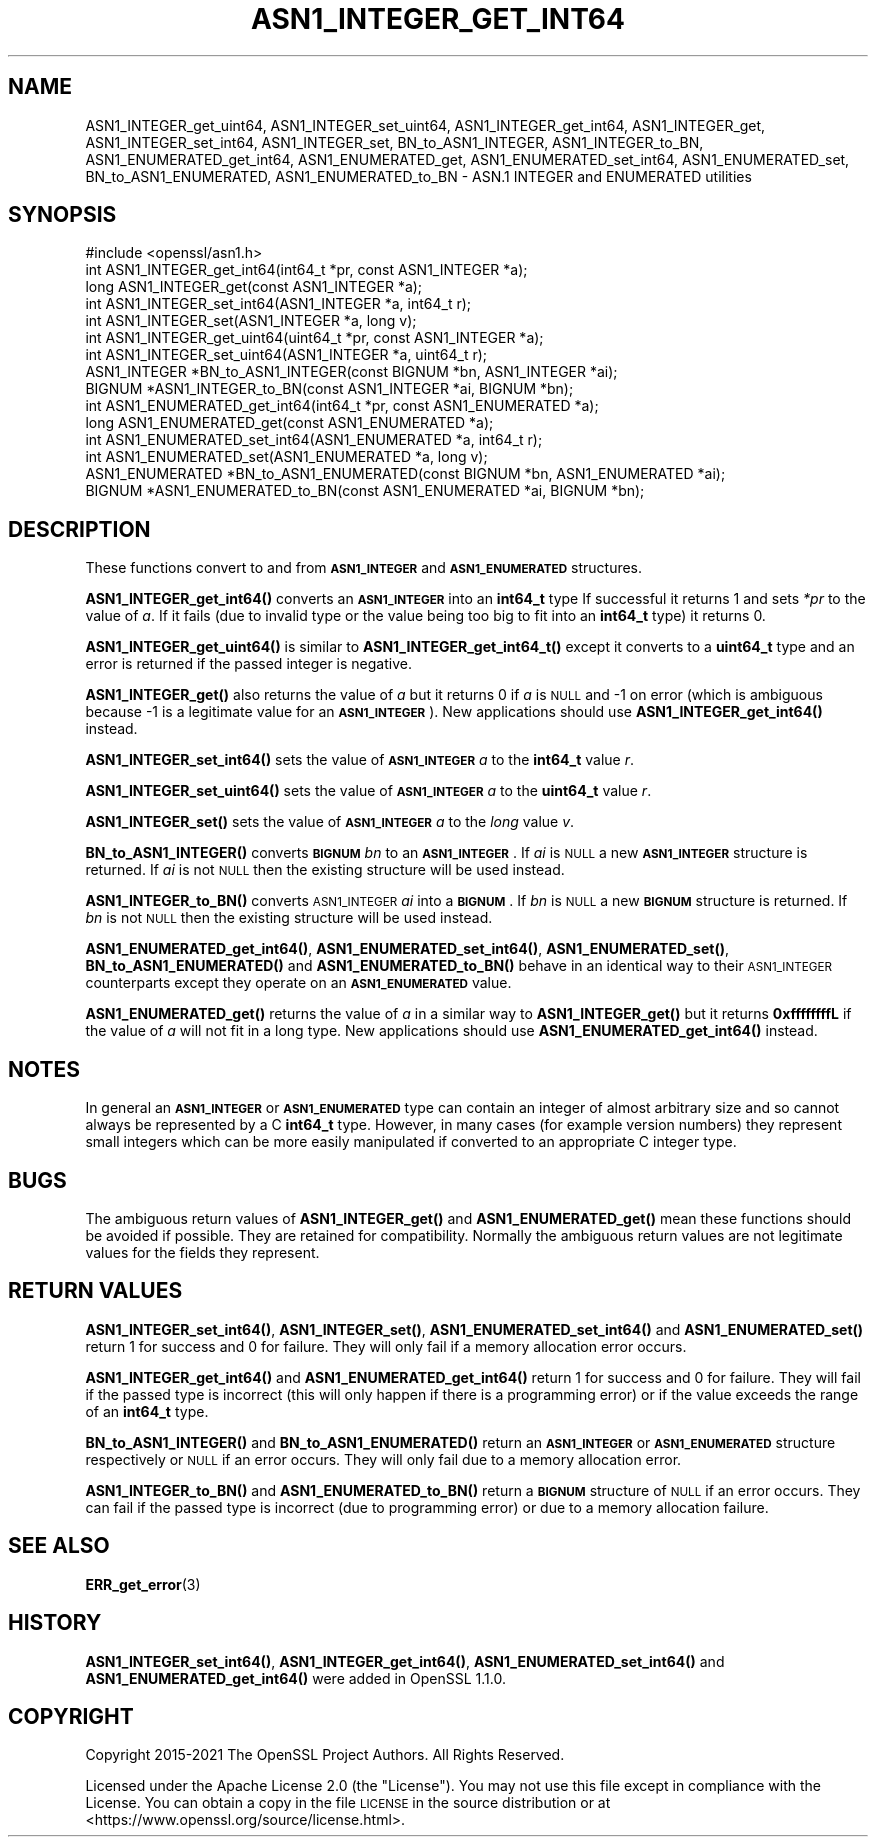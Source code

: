 .\" Automatically generated by Pod::Man 4.14 (Pod::Simple 3.43)
.\"
.\" Standard preamble:
.\" ========================================================================
.de Sp \" Vertical space (when we can't use .PP)
.if t .sp .5v
.if n .sp
..
.de Vb \" Begin verbatim text
.ft CW
.nf
.ne \\$1
..
.de Ve \" End verbatim text
.ft R
.fi
..
.\" Set up some character translations and predefined strings.  \*(-- will
.\" give an unbreakable dash, \*(PI will give pi, \*(L" will give a left
.\" double quote, and \*(R" will give a right double quote.  \*(C+ will
.\" give a nicer C++.  Capital omega is used to do unbreakable dashes and
.\" therefore won't be available.  \*(C` and \*(C' expand to `' in nroff,
.\" nothing in troff, for use with C<>.
.tr \(*W-
.ds C+ C\v'-.1v'\h'-1p'\s-2+\h'-1p'+\s0\v'.1v'\h'-1p'
.ie n \{\
.    ds -- \(*W-
.    ds PI pi
.    if (\n(.H=4u)&(1m=24u) .ds -- \(*W\h'-12u'\(*W\h'-12u'-\" diablo 10 pitch
.    if (\n(.H=4u)&(1m=20u) .ds -- \(*W\h'-12u'\(*W\h'-8u'-\"  diablo 12 pitch
.    ds L" ""
.    ds R" ""
.    ds C` ""
.    ds C' ""
'br\}
.el\{\
.    ds -- \|\(em\|
.    ds PI \(*p
.    ds L" ``
.    ds R" ''
.    ds C`
.    ds C'
'br\}
.\"
.\" Escape single quotes in literal strings from groff's Unicode transform.
.ie \n(.g .ds Aq \(aq
.el       .ds Aq '
.\"
.\" If the F register is >0, we'll generate index entries on stderr for
.\" titles (.TH), headers (.SH), subsections (.SS), items (.Ip), and index
.\" entries marked with X<> in POD.  Of course, you'll have to process the
.\" output yourself in some meaningful fashion.
.\"
.\" Avoid warning from groff about undefined register 'F'.
.de IX
..
.nr rF 0
.if \n(.g .if rF .nr rF 1
.if (\n(rF:(\n(.g==0)) \{\
.    if \nF \{\
.        de IX
.        tm Index:\\$1\t\\n%\t"\\$2"
..
.        if !\nF==2 \{\
.            nr % 0
.            nr F 2
.        \}
.    \}
.\}
.rr rF
.\"
.\" Accent mark definitions (@(#)ms.acc 1.5 88/02/08 SMI; from UCB 4.2).
.\" Fear.  Run.  Save yourself.  No user-serviceable parts.
.    \" fudge factors for nroff and troff
.if n \{\
.    ds #H 0
.    ds #V .8m
.    ds #F .3m
.    ds #[ \f1
.    ds #] \fP
.\}
.if t \{\
.    ds #H ((1u-(\\\\n(.fu%2u))*.13m)
.    ds #V .6m
.    ds #F 0
.    ds #[ \&
.    ds #] \&
.\}
.    \" simple accents for nroff and troff
.if n \{\
.    ds ' \&
.    ds ` \&
.    ds ^ \&
.    ds , \&
.    ds ~ ~
.    ds /
.\}
.if t \{\
.    ds ' \\k:\h'-(\\n(.wu*8/10-\*(#H)'\'\h"|\\n:u"
.    ds ` \\k:\h'-(\\n(.wu*8/10-\*(#H)'\`\h'|\\n:u'
.    ds ^ \\k:\h'-(\\n(.wu*10/11-\*(#H)'^\h'|\\n:u'
.    ds , \\k:\h'-(\\n(.wu*8/10)',\h'|\\n:u'
.    ds ~ \\k:\h'-(\\n(.wu-\*(#H-.1m)'~\h'|\\n:u'
.    ds / \\k:\h'-(\\n(.wu*8/10-\*(#H)'\z\(sl\h'|\\n:u'
.\}
.    \" troff and (daisy-wheel) nroff accents
.ds : \\k:\h'-(\\n(.wu*8/10-\*(#H+.1m+\*(#F)'\v'-\*(#V'\z.\h'.2m+\*(#F'.\h'|\\n:u'\v'\*(#V'
.ds 8 \h'\*(#H'\(*b\h'-\*(#H'
.ds o \\k:\h'-(\\n(.wu+\w'\(de'u-\*(#H)/2u'\v'-.3n'\*(#[\z\(de\v'.3n'\h'|\\n:u'\*(#]
.ds d- \h'\*(#H'\(pd\h'-\w'~'u'\v'-.25m'\f2\(hy\fP\v'.25m'\h'-\*(#H'
.ds D- D\\k:\h'-\w'D'u'\v'-.11m'\z\(hy\v'.11m'\h'|\\n:u'
.ds th \*(#[\v'.3m'\s+1I\s-1\v'-.3m'\h'-(\w'I'u*2/3)'\s-1o\s+1\*(#]
.ds Th \*(#[\s+2I\s-2\h'-\w'I'u*3/5'\v'-.3m'o\v'.3m'\*(#]
.ds ae a\h'-(\w'a'u*4/10)'e
.ds Ae A\h'-(\w'A'u*4/10)'E
.    \" corrections for vroff
.if v .ds ~ \\k:\h'-(\\n(.wu*9/10-\*(#H)'\s-2\u~\d\s+2\h'|\\n:u'
.if v .ds ^ \\k:\h'-(\\n(.wu*10/11-\*(#H)'\v'-.4m'^\v'.4m'\h'|\\n:u'
.    \" for low resolution devices (crt and lpr)
.if \n(.H>23 .if \n(.V>19 \
\{\
.    ds : e
.    ds 8 ss
.    ds o a
.    ds d- d\h'-1'\(ga
.    ds D- D\h'-1'\(hy
.    ds th \o'bp'
.    ds Th \o'LP'
.    ds ae ae
.    ds Ae AE
.\}
.rm #[ #] #H #V #F C
.\" ========================================================================
.\"
.IX Title "ASN1_INTEGER_GET_INT64 3ssl"
.TH ASN1_INTEGER_GET_INT64 3ssl "2022-07-05" "3.0.5" "OpenSSL"
.\" For nroff, turn off justification.  Always turn off hyphenation; it makes
.\" way too many mistakes in technical documents.
.if n .ad l
.nh
.SH "NAME"
ASN1_INTEGER_get_uint64, ASN1_INTEGER_set_uint64,
ASN1_INTEGER_get_int64, ASN1_INTEGER_get, ASN1_INTEGER_set_int64, ASN1_INTEGER_set, BN_to_ASN1_INTEGER, ASN1_INTEGER_to_BN, ASN1_ENUMERATED_get_int64, ASN1_ENUMERATED_get, ASN1_ENUMERATED_set_int64, ASN1_ENUMERATED_set, BN_to_ASN1_ENUMERATED, ASN1_ENUMERATED_to_BN
\&\- ASN.1 INTEGER and ENUMERATED utilities
.SH "SYNOPSIS"
.IX Header "SYNOPSIS"
.Vb 1
\& #include <openssl/asn1.h>
\&
\& int ASN1_INTEGER_get_int64(int64_t *pr, const ASN1_INTEGER *a);
\& long ASN1_INTEGER_get(const ASN1_INTEGER *a);
\&
\& int ASN1_INTEGER_set_int64(ASN1_INTEGER *a, int64_t r);
\& int ASN1_INTEGER_set(ASN1_INTEGER *a, long v);
\&
\& int ASN1_INTEGER_get_uint64(uint64_t *pr, const ASN1_INTEGER *a);
\& int ASN1_INTEGER_set_uint64(ASN1_INTEGER *a, uint64_t r);
\&
\& ASN1_INTEGER *BN_to_ASN1_INTEGER(const BIGNUM *bn, ASN1_INTEGER *ai);
\& BIGNUM *ASN1_INTEGER_to_BN(const ASN1_INTEGER *ai, BIGNUM *bn);
\&
\& int ASN1_ENUMERATED_get_int64(int64_t *pr, const ASN1_ENUMERATED *a);
\& long ASN1_ENUMERATED_get(const ASN1_ENUMERATED *a);
\&
\& int ASN1_ENUMERATED_set_int64(ASN1_ENUMERATED *a, int64_t r);
\& int ASN1_ENUMERATED_set(ASN1_ENUMERATED *a, long v);
\&
\& ASN1_ENUMERATED *BN_to_ASN1_ENUMERATED(const BIGNUM *bn, ASN1_ENUMERATED *ai);
\& BIGNUM *ASN1_ENUMERATED_to_BN(const ASN1_ENUMERATED *ai, BIGNUM *bn);
.Ve
.SH "DESCRIPTION"
.IX Header "DESCRIPTION"
These functions convert to and from \fB\s-1ASN1_INTEGER\s0\fR and \fB\s-1ASN1_ENUMERATED\s0\fR
structures.
.PP
\&\fBASN1_INTEGER_get_int64()\fR converts an \fB\s-1ASN1_INTEGER\s0\fR into an \fBint64_t\fR type
If successful it returns 1 and sets \fI*pr\fR to the value of \fIa\fR. If it fails
(due to invalid type or the value being too big to fit into an \fBint64_t\fR type)
it returns 0.
.PP
\&\fBASN1_INTEGER_get_uint64()\fR is similar to \fBASN1_INTEGER_get_int64_t()\fR except it
converts to a \fBuint64_t\fR type and an error is returned if the passed integer
is negative.
.PP
\&\fBASN1_INTEGER_get()\fR also returns the value of \fIa\fR but it returns 0 if \fIa\fR is
\&\s-1NULL\s0 and \-1 on error (which is ambiguous because \-1 is a legitimate value for
an \fB\s-1ASN1_INTEGER\s0\fR). New applications should use \fBASN1_INTEGER_get_int64()\fR
instead.
.PP
\&\fBASN1_INTEGER_set_int64()\fR sets the value of \fB\s-1ASN1_INTEGER\s0\fR \fIa\fR to the
\&\fBint64_t\fR value \fIr\fR.
.PP
\&\fBASN1_INTEGER_set_uint64()\fR sets the value of \fB\s-1ASN1_INTEGER\s0\fR \fIa\fR to the
\&\fBuint64_t\fR value \fIr\fR.
.PP
\&\fBASN1_INTEGER_set()\fR sets the value of \fB\s-1ASN1_INTEGER\s0\fR \fIa\fR to the \fIlong\fR value
\&\fIv\fR.
.PP
\&\fBBN_to_ASN1_INTEGER()\fR converts \fB\s-1BIGNUM\s0\fR \fIbn\fR to an \fB\s-1ASN1_INTEGER\s0\fR. If \fIai\fR
is \s-1NULL\s0 a new \fB\s-1ASN1_INTEGER\s0\fR structure is returned. If \fIai\fR is not \s-1NULL\s0 then
the existing structure will be used instead.
.PP
\&\fBASN1_INTEGER_to_BN()\fR converts \s-1ASN1_INTEGER\s0 \fIai\fR into a \fB\s-1BIGNUM\s0\fR. If \fIbn\fR is
\&\s-1NULL\s0 a new \fB\s-1BIGNUM\s0\fR structure is returned. If \fIbn\fR is not \s-1NULL\s0 then the
existing structure will be used instead.
.PP
\&\fBASN1_ENUMERATED_get_int64()\fR, \fBASN1_ENUMERATED_set_int64()\fR,
\&\fBASN1_ENUMERATED_set()\fR, \fBBN_to_ASN1_ENUMERATED()\fR and \fBASN1_ENUMERATED_to_BN()\fR
behave in an identical way to their \s-1ASN1_INTEGER\s0 counterparts except they
operate on an \fB\s-1ASN1_ENUMERATED\s0\fR value.
.PP
\&\fBASN1_ENUMERATED_get()\fR returns the value of \fIa\fR in a similar way to
\&\fBASN1_INTEGER_get()\fR but it returns \fB0xffffffffL\fR if the value of \fIa\fR will not
fit in a long type. New applications should use \fBASN1_ENUMERATED_get_int64()\fR
instead.
.SH "NOTES"
.IX Header "NOTES"
In general an \fB\s-1ASN1_INTEGER\s0\fR or \fB\s-1ASN1_ENUMERATED\s0\fR type can contain an
integer of almost arbitrary size and so cannot always be represented by a C
\&\fBint64_t\fR type. However, in many cases (for example version numbers) they
represent small integers which can be more easily manipulated if converted to
an appropriate C integer type.
.SH "BUGS"
.IX Header "BUGS"
The ambiguous return values of \fBASN1_INTEGER_get()\fR and \fBASN1_ENUMERATED_get()\fR
mean these functions should be avoided if possible. They are retained for
compatibility. Normally the ambiguous return values are not legitimate
values for the fields they represent.
.SH "RETURN VALUES"
.IX Header "RETURN VALUES"
\&\fBASN1_INTEGER_set_int64()\fR, \fBASN1_INTEGER_set()\fR, \fBASN1_ENUMERATED_set_int64()\fR and
\&\fBASN1_ENUMERATED_set()\fR return 1 for success and 0 for failure. They will only
fail if a memory allocation error occurs.
.PP
\&\fBASN1_INTEGER_get_int64()\fR and \fBASN1_ENUMERATED_get_int64()\fR return 1 for success
and 0 for failure. They will fail if the passed type is incorrect (this will
only happen if there is a programming error) or if the value exceeds the range
of an \fBint64_t\fR type.
.PP
\&\fBBN_to_ASN1_INTEGER()\fR and \fBBN_to_ASN1_ENUMERATED()\fR return an \fB\s-1ASN1_INTEGER\s0\fR or
\&\fB\s-1ASN1_ENUMERATED\s0\fR structure respectively or \s-1NULL\s0 if an error occurs. They will
only fail due to a memory allocation error.
.PP
\&\fBASN1_INTEGER_to_BN()\fR and \fBASN1_ENUMERATED_to_BN()\fR return a \fB\s-1BIGNUM\s0\fR structure
of \s-1NULL\s0 if an error occurs. They can fail if the passed type is incorrect
(due to programming error) or due to a memory allocation failure.
.SH "SEE ALSO"
.IX Header "SEE ALSO"
\&\fBERR_get_error\fR\|(3)
.SH "HISTORY"
.IX Header "HISTORY"
\&\fBASN1_INTEGER_set_int64()\fR, \fBASN1_INTEGER_get_int64()\fR,
\&\fBASN1_ENUMERATED_set_int64()\fR and \fBASN1_ENUMERATED_get_int64()\fR
were added in OpenSSL 1.1.0.
.SH "COPYRIGHT"
.IX Header "COPYRIGHT"
Copyright 2015\-2021 The OpenSSL Project Authors. All Rights Reserved.
.PP
Licensed under the Apache License 2.0 (the \*(L"License\*(R").  You may not use
this file except in compliance with the License.  You can obtain a copy
in the file \s-1LICENSE\s0 in the source distribution or at
<https://www.openssl.org/source/license.html>.
